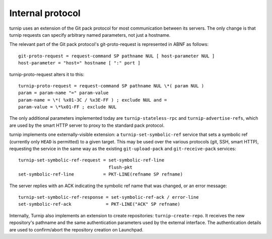 Internal protocol
=================

turnip uses an extension of the Git pack protocol for most communication
between its servers. The only change is that turnip requests can specify
arbitrary named parameters, not just a hostname.

The relevant part of the Git pack protocol's git-proto-request is
represented in ABNF as follows::

   git-proto-request = request-command SP pathname NUL [ host-parameter NUL ]
   host-parameter = "host=" hostname [ ":" port ]

turnip-proto-request alters it to this::

   turnip-proto-request = request-command SP pathname NUL \*( param NUL )
   param = param-name "=" param-value
   param-name = \*( %x01-3C / %x3E-FF ) ; exclude NUL and =
   param-value = \*%x01-FF ; exclude NUL

The only additional parameters implemented today are
``turnip-stateless-rpc`` and ``turnip-advertise-refs``, which are used by
the smart HTTP server to proxy to the standard pack protocol.

turnip implements one externally-visible extension: a
``turnip-set-symbolic-ref`` service that sets a symbolic ref (currently only
``HEAD`` is permitted) to a given target. This may be used over the various
protocols (git, SSH, smart HTTP), requesting the service in the same way as
the existing ``git-upload-pack`` and ``git-receive-pack`` services::

   turnip-set-symbolic-ref-request = set-symbolic-ref-line
                                     flush-pkt
   set-symbolic-ref-line           = PKT-LINE(refname SP refname)

The server replies with an ACK indicating the symbolic ref name that was
changed, or an error message::

   turnip-set-symbolic-ref-response = set-symbolic-ref-ack / error-line
   set-symbolic-ref-ack             = PKT-LINE("ACK" SP refname)


Internally, Turnip also implements an extension to create repositories:
``turnip-create-repo``. It receives the new repository's pathname and the same
authentication parameters used by the external interface. The authentication
details are used to confirm/abort the repository creation on Launchpad.
